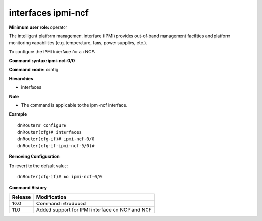 interfaces ipmi-ncf
-------------------

**Minimum user role:** operator

The intelligent platform management interface (IPMI) provides out-of-band management facilities and platform monitoring capabilities (e.g. temperature, fans, power supplies, etc.).

To configure the IPMI interface for an NCF:

**Command syntax: ipmi-ncf-0/0**

**Command mode:** config

**Hierarchies**

- interfaces

**Note**

- The command is applicable to the ipmi-ncf interface.


**Example**
::

	dnRouter# configure
	dnRouter(cfg)# interfaces 
	dnRouter(cfg-if)# ipmi-ncf-0/0 
	dnRouter(cfg-if-ipmi-ncf-0/0)# 


**Removing Configuration**

To revert to the default value:
::

	dnRouter(cfg-if)# no ipmi-ncf-0/0 


.. **Help line:** configure ipmi-ncf-0/0 interface

**Command History**

+-------------+----------------------------------------------------+
|             |                                                    |
| Release     | Modification                                       |
+=============+====================================================+
|             |                                                    |
| 10.0        | Command introduced                                 |
+-------------+----------------------------------------------------+
|             |                                                    |
| 11.0        | Added support for IPMI interface on NCP and NCF    |
+-------------+----------------------------------------------------+
